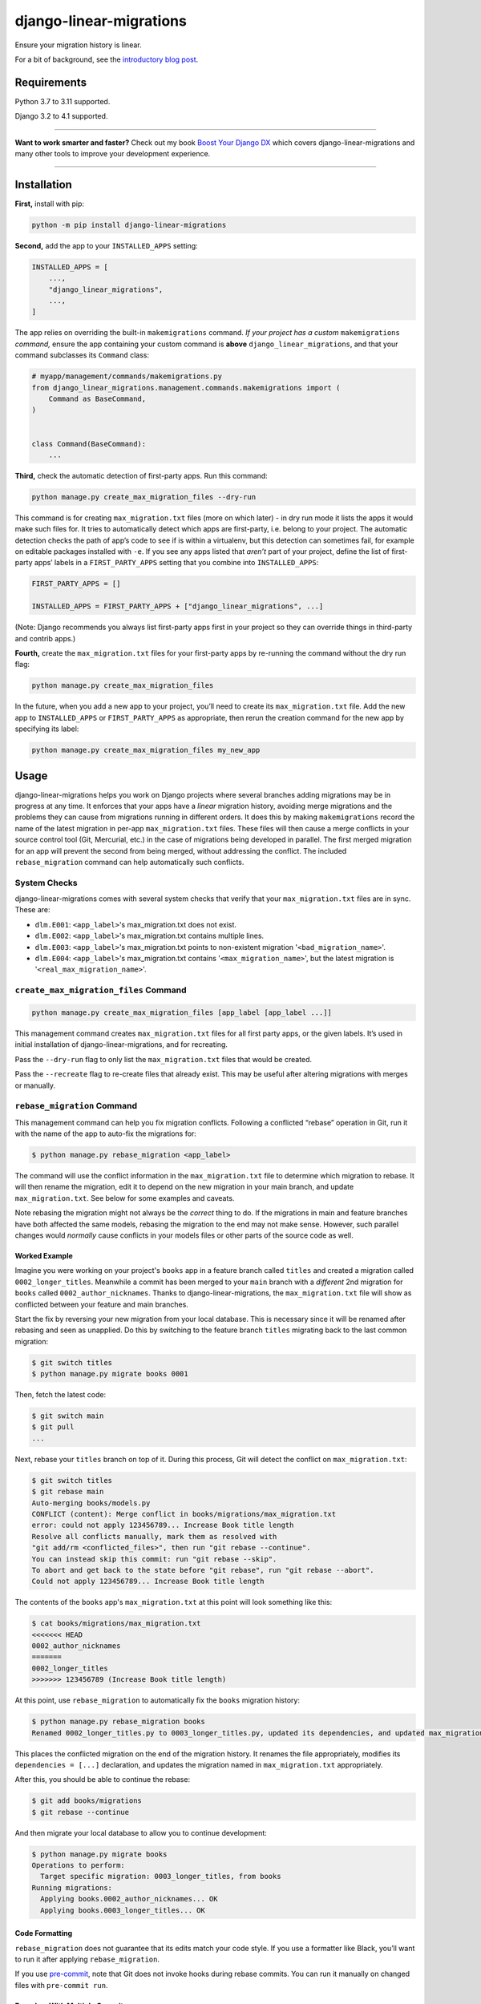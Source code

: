 ========================
django-linear-migrations
========================

.. image:: https://img.shields.io/github/workflow/status/adamchainz/django-linear-migrations/CI/main?style=for-the-badge
   :target: https://github.com/adamchainz/django-linear-migrations/actions?workflow=CI

.. image:: https://img.shields.io/badge/Coverage-100%25-success?style=for-the-badge
   :target: https://github.com/adamchainz/django-linear-migrations/actions?workflow=CI

.. image:: https://img.shields.io/pypi/v/django-linear-migrations.svg?style=for-the-badge
   :target: https://pypi.org/project/django-linear-migrations/

.. image:: https://img.shields.io/badge/code%20style-black-000000.svg?style=for-the-badge
   :target: https://github.com/psf/black

.. image:: https://img.shields.io/badge/pre--commit-enabled-brightgreen?logo=pre-commit&logoColor=white&style=for-the-badge
   :target: https://github.com/pre-commit/pre-commit
   :alt: pre-commit

Ensure your migration history is linear.

For a bit of background, see the `introductory blog post <https://adamj.eu/tech/2020/12/10/introducing-django-linear-migrations/>`__.

Requirements
============

Python 3.7 to 3.11 supported.

Django 3.2 to 4.1 supported.

----

**Want to work smarter and faster?**
Check out my book `Boost Your Django DX <https://adamchainz.gumroad.com/l/byddx>`__ which covers django-linear-migrations and many other tools to improve your development experience.

----

Installation
============

**First,** install with pip:

.. code-block:: bash

    python -m pip install django-linear-migrations

**Second,** add the app to your ``INSTALLED_APPS`` setting:

.. code-block:: python

    INSTALLED_APPS = [
        ...,
        "django_linear_migrations",
        ...,
    ]

The app relies on overriding the built-in ``makemigrations`` command.
*If your project has a custom* ``makemigrations`` *command,* ensure the app containing your custom command is **above** ``django_linear_migrations``, and that your command subclasses its ``Command`` class:

.. code-block:: python

    # myapp/management/commands/makemigrations.py
    from django_linear_migrations.management.commands.makemigrations import (
        Command as BaseCommand,
    )


    class Command(BaseCommand):
        ...

**Third,** check the automatic detection of first-party apps.
Run this command:

.. code-block:: sh

    python manage.py create_max_migration_files --dry-run

This command is for creating ``max_migration.txt`` files (more on which later) - in dry run mode it lists the apps it would make such files for.
It tries to automatically detect which apps are first-party, i.e. belong to your project.
The automatic detection checks the path of app’s code to see if is within a virtualenv, but this detection can sometimes fail, for example on editable packages installed with ``-e``.
If you see any apps listed that *aren’t* part of your project, define the list of first-party apps’ labels in a ``FIRST_PARTY_APPS`` setting that you combine into ``INSTALLED_APPS``:

.. code-block:: python

    FIRST_PARTY_APPS = []

    INSTALLED_APPS = FIRST_PARTY_APPS + ["django_linear_migrations", ...]

(Note: Django recommends you always list first-party apps first in your project so they can override things in third-party and contrib apps.)

**Fourth,** create the ``max_migration.txt`` files for your first-party apps by re-running the command without the dry run flag:

.. code-block:: sh

    python manage.py create_max_migration_files

In the future, when you add a new app to your project, you’ll need to create its ``max_migration.txt`` file.
Add the new app to ``INSTALLED_APPS`` or ``FIRST_PARTY_APPS`` as appropriate, then rerun the creation command for the new app by specifying its label:

.. code-block:: sh

    python manage.py create_max_migration_files my_new_app

Usage
=====

django-linear-migrations helps you work on Django projects where several branches adding migrations may be in progress at any time.
It enforces that your apps have a *linear* migration history, avoiding merge migrations and the problems they can cause from migrations running in different orders.
It does this by making ``makemigrations`` record the name of the latest migration in per-app ``max_migration.txt`` files.
These files will then cause a merge conflicts in your source control tool (Git, Mercurial, etc.) in the case of migrations being developed in parallel.
The first merged migration for an app will prevent the second from being merged, without addressing the conflict.
The included ``rebase_migration`` command can help automatically such conflicts.

System Checks
-------------

django-linear-migrations comes with several system checks that verify that your ``max_migration.txt`` files are in sync.
These are:

* ``dlm.E001``: ``<app_label>``'s max_migration.txt does not exist.
* ``dlm.E002``: ``<app_label>``'s max_migration.txt contains multiple lines.
* ``dlm.E003``: ``<app_label>``'s max_migration.txt points to non-existent migration '``<bad_migration_name>``'.
* ``dlm.E004``: ``<app_label>``'s max_migration.txt contains '``<max_migration_name>``', but the latest migration is '``<real_max_migration_name>``'.

``create_max_migration_files`` Command
--------------------------------------

.. code-block:: sh

    python manage.py create_max_migration_files [app_label [app_label ...]]

This management command creates ``max_migration.txt`` files for all first party apps, or the given labels.
It’s used in initial installation of django-linear-migrations, and for recreating.

Pass the ``--dry-run`` flag to only list the ``max_migration.txt`` files that would be created.

Pass the ``--recreate`` flag to re-create files that already exist.
This may be useful after altering migrations with merges or manually.

``rebase_migration`` Command
----------------------------

This management command can help you fix migration conflicts.
Following a conflicted “rebase” operation in Git, run it with the name of the app to auto-fix the migrations for:

.. code-block:: console

    $ python manage.py rebase_migration <app_label>

The command will use the conflict information in the ``max_migration.txt`` file to determine which migration to rebase.
It will then rename the migration, edit it to depend on the new migration in your main branch, and update ``max_migration.txt``.
See below for some examples and caveats.

Note rebasing the migration might not always be the *correct* thing to do.
If the migrations in main and feature branches have both affected the same models, rebasing the migration to the end may not make sense.
However, such parallel changes would *normally* cause conflicts in your models files or other parts of the source code as well.

Worked Example
^^^^^^^^^^^^^^

Imagine you were working on your project's ``books`` app in a feature branch called ``titles`` and created a migration called ``0002_longer_titles``.
Meanwhile a commit has been merged to your ``main`` branch with a *different* 2nd migration for ``books`` called ``0002_author_nicknames``.
Thanks to django-linear-migrations, the ``max_migration.txt`` file will show as conflicted between your feature and main branches.

Start the fix by reversing your new migration from your local database.
This is necessary since it will be renamed after rebasing and seen as unapplied.
Do this by switching to the feature branch ``titles`` migrating back to the last common migration:

.. code-block:: console

    $ git switch titles
    $ python manage.py migrate books 0001

Then, fetch the latest code:

.. code-block:: console

    $ git switch main
    $ git pull
    ...

Next, rebase your ``titles`` branch on top of it.
During this process, Git will detect the conflict on ``max_migration.txt``:

.. code-block:: console

    $ git switch titles
    $ git rebase main
    Auto-merging books/models.py
    CONFLICT (content): Merge conflict in books/migrations/max_migration.txt
    error: could not apply 123456789... Increase Book title length
    Resolve all conflicts manually, mark them as resolved with
    "git add/rm <conflicted_files>", then run "git rebase --continue".
    You can instead skip this commit: run "git rebase --skip".
    To abort and get back to the state before "git rebase", run "git rebase --abort".
    Could not apply 123456789... Increase Book title length

The contents of the ``books`` app's ``max_migration.txt`` at this point will look something like this:

.. code-block:: console

    $ cat books/migrations/max_migration.txt
    <<<<<<< HEAD
    0002_author_nicknames
    =======
    0002_longer_titles
    >>>>>>> 123456789 (Increase Book title length)

At this point, use ``rebase_migration`` to automatically fix the ``books`` migration history:

.. code-block:: console

    $ python manage.py rebase_migration books
    Renamed 0002_longer_titles.py to 0003_longer_titles.py, updated its dependencies, and updated max_migration.txt.

This places the conflicted migration on the end of the migration history.
It renames the file appropriately, modifies its ``dependencies = [...]`` declaration, and updates the migration named in ``max_migration.txt`` appropriately.

After this, you should be able to continue the rebase:

.. code-block:: console

    $ git add books/migrations
    $ git rebase --continue

And then migrate your local database to allow you to continue development:

.. code-block:: console

    $ python manage.py migrate books
    Operations to perform:
      Target specific migration: 0003_longer_titles, from books
    Running migrations:
      Applying books.0002_author_nicknames... OK
      Applying books.0003_longer_titles... OK

Code Formatting
^^^^^^^^^^^^^^^

``rebase_migration`` does not guarantee that its edits match your code style.
If you use a formatter like Black, you’ll want to run it after applying ``rebase_migration``.

If you use `pre-commit <https://pre-commit.com/>`__, note that Git does not invoke hooks during rebase commits.
You can run it manually on changed files with ``pre-commit run``.

Branches With Multiple Commits
^^^^^^^^^^^^^^^^^^^^^^^^^^^^^^

Imagine the same example as above, but your feature branch has several commits editing the migration.
This time, before rebasing onto the latest ``main`` branch, squash the commits in your feature branch together.
This way, ``rebase_migration`` can edit the migration file when the conflict occurs.

You can do this with:

.. code-block:: console

    $ git rebase -i --keep-base main

This will open Git’s `interactive mode <https://git-scm.com/docs/git-rebase#_interactive_mode>`__ file.
Edit this so that every comit after the first will be squashed, by starting each line with “s”.
Then close the file, and the rebase will execute.

After this operation, you can rebase onto your latest ``main`` branch as per the previous example.

Branches With Multiple Migrations
^^^^^^^^^^^^^^^^^^^^^^^^^^^^^^^^^

``rebase_migration`` does not currently support rebasing multiple migrations (in the same app).
This is `an open feature request <https://github.com/adamchainz/django-linear-migrations/issues/27>`__, but it is not a priority, since it’s generally a good idea to restrict changes to one migration at a time.
Consider merging your migrations into one before rebasing.

Inspiration
===========

I’ve seen similar techniques to the one implemented by django-linear-migrations at several places, and they acted as the inspiration for putting this package together.
My previous client `Pollen <https://pollen.co/>`__ and current client `ev.energy <https://ev.energy/>`__ both have implementations.
This `Doordash blogpost <https://doordash.engineering/2017/05/15/tips-for-building-high-quality-django-apps-at-scale/>`__ covers a similar system that uses a single file for tracking latest migrations.
And there's also a package called `django-migrations-git-conflicts <https://pypi.org/project/django-migrations-git-conflicts/>`__ which works fairly similarly.
